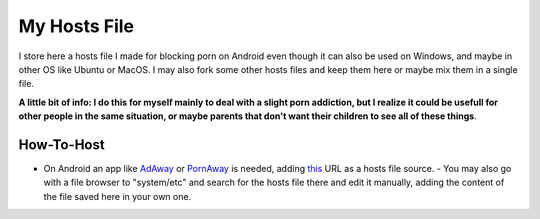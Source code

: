 My Hosts File
================================
I store here a hosts file I made for blocking porn on Android even though it can also be used on Windows, and maybe in other OS like Ubuntu or MacOS. I may also fork some other hosts files and keep them here or maybe mix them in a single file.

**A little bit of info: I do this for myself mainly to deal with a slight porn addiction, but I realize it could be usefull for other people in the same situation, or maybe parents that don't want their children to see all of these things**.

How-To-Host
-----------------------
.. overview-begin-marker-do-not-remove

- On Android an app like `AdAway
  <https://forum.xda-developers.com/showthread.php?t=2190753>`_ or `PornAway
  <https://forum.xda-developers.com/android/apps-games/root-pornaway-block-porn-sites-t3460036>`_ is needed, adding `this
  <https://raw.githubusercontent.com/foopsss/hosts/master/hosts-porn>`_ URL as a hosts file source.
  - You may also go with a file browser to "system/etc" and search for the hosts file there and edit it manually, adding the content of the file saved here in your own one.


.. overview-end-marker-do-not-remove
